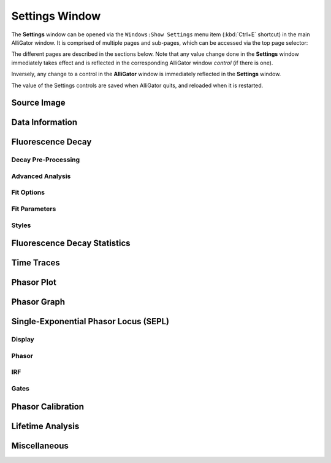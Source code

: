 .. _alligator-settings-window:

Settings Window
===============


The **Settings** window can be opened via the ``Windows:Show Settings`` menu item (:kbd:`Ctrl+E` shortcut) in the main AlliGator window.
It is comprised of multiple pages and sub-pages, which can be accessed via the top page selector:

.. image:: images/AlliGator-Settings-Pages.png
   :align: center

The different pages are described in the sections below.
Note that any value change done in the **Settings** window immediately takes effect and is reflected in the corresponding AlliGator window *control* (if there is one).

Inversely, any change to a control in the **AlliGator** window is immediately reflected in the **Settings** window.

The value of the Settings controls are saved when AlliGator quits, and reloaded when it is restarted.

.. _alligator-settings-source-image:

Source Image
------------

.. image:: images/AlliGator-Settings-Source-Image.png
   :align: center
   
.. _alligator-settings-data-information:

Data Information
----------------

.. image:: images/AlliGator-Settings-Data-Information.png
   :align: center

.. _alligator-settings-fluorescence-decay:

Fluorescence Decay
------------------

.. _alligator-settings-fluorescence-decay-preprocessing:

Decay Pre-Processing
++++++++++++++++++++

.. image:: images/AlliGator-Settings-Decay-Preprocessing.png
   :align: center

.. _alligator-settings-fluorescence-decay-advanced-analysis:

Advanced Analysis
+++++++++++++++++

.. image:: images/AlliGator-Settings-Decay-Advanced-Analysis.png
   :align: center

.. _alligator-settings-fluorescence-decay-fit-options:

Fit Options
+++++++++++

.. image:: images/AlliGator-Settings-Decay-Fit-Options.png
   :align: center

.. _alligator-settings-fluorescence-decay-fit-parameters:

Fit Parameters
++++++++++++++

.. image:: images/AlliGator-Settings-Decay-Fit-Parameters.png
   :align: center

.. _alligator-settings-fluorescence-decay-styles:

Styles
++++++

.. image:: images/AlliGator-Settings-Decay-Styles.png
   :align: center

.. _alligator-settings-fluorescence-decay-statistics:

Fluorescence Decay Statistics
-----------------------------

.. image:: images/AlliGator-Settings-Decay-Statistics.png
   :align: center

.. _alligator-settings-time-traces:

Time Traces
-----------

.. image:: images/AlliGator-Settings-Time-Traces.png
   :align: center

.. _alligator-settings-phasor-plot:

Phasor Plot
-----------

.. image:: images/AlliGator-Settings-Phasor-Plot.png
   :align: center

.. _alligator-settings-phasor-graph:

Phasor Graph
------------

.. image:: images/AlliGator-Settings-Phasor-Gaph.png
   :align: center

.. _alligator-settings-SEPL:

Single-Exponential Phasor Locus (SEPL)
--------------------------------------

.. _alligator-settings-SEPL-display:

Display
+++++++

.. image:: images/AlliGator-Settings-SEPL-Display.png
   :align: center

.. _alligator-settings-SEPL-phasor:

Phasor
+++++++

.. image:: images/AlliGator-Settings-SEPL-Phasor.png
   :align: center

.. _alligator-settings-SEPL-IRF:

IRF
+++

.. image:: images/AlliGator-Settings-SEPL-IRF.png
   :align: center

.. _alligator-settings-SEPL-gates:

Gates
+++++

.. image:: images/AlliGator-Settings-SEPL-Gates.png
   :align: center

.. _alligator-settings-phasor-calibration:

Phasor Calibration
------------------

.. image:: images/AlliGator-Settings-Phasor-Calibration.png
   :align: center

.. _alligator-settings-lifetime-analysis:

Lifetime Analysis
-----------------

.. image:: images/AlliGator-Settings-Lifetime-Analysis.png
   :align: center

.. _alligator-settings-miscellaneous:

Miscellaneous
-------------

.. image:: images/AlliGator-Settings-Miscellaneous.png
   :align: center














